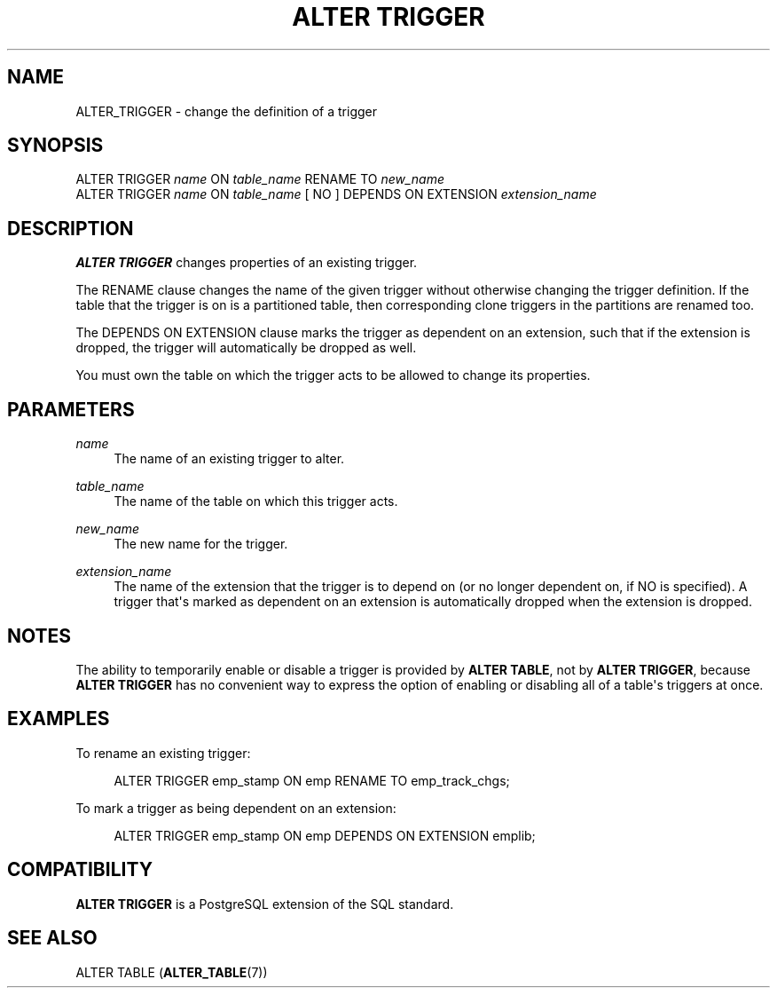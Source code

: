 '\" t
.\"     Title: ALTER TRIGGER
.\"    Author: The PostgreSQL Global Development Group
.\" Generator: DocBook XSL Stylesheets vsnapshot <http://docbook.sf.net/>
.\"      Date: 2024
.\"    Manual: PostgreSQL 17.2 Documentation
.\"    Source: PostgreSQL 17.2
.\"  Language: English
.\"
.TH "ALTER TRIGGER" "7" "2024" "PostgreSQL 17.2" "PostgreSQL 17.2 Documentation"
.\" -----------------------------------------------------------------
.\" * Define some portability stuff
.\" -----------------------------------------------------------------
.\" ~~~~~~~~~~~~~~~~~~~~~~~~~~~~~~~~~~~~~~~~~~~~~~~~~~~~~~~~~~~~~~~~~
.\" http://bugs.debian.org/507673
.\" http://lists.gnu.org/archive/html/groff/2009-02/msg00013.html
.\" ~~~~~~~~~~~~~~~~~~~~~~~~~~~~~~~~~~~~~~~~~~~~~~~~~~~~~~~~~~~~~~~~~
.ie \n(.g .ds Aq \(aq
.el       .ds Aq '
.\" -----------------------------------------------------------------
.\" * set default formatting
.\" -----------------------------------------------------------------
.\" disable hyphenation
.nh
.\" disable justification (adjust text to left margin only)
.ad l
.\" -----------------------------------------------------------------
.\" * MAIN CONTENT STARTS HERE *
.\" -----------------------------------------------------------------
.SH "NAME"
ALTER_TRIGGER \- change the definition of a trigger
.SH "SYNOPSIS"
.sp
.nf
ALTER TRIGGER \fIname\fR ON \fItable_name\fR RENAME TO \fInew_name\fR
ALTER TRIGGER \fIname\fR ON \fItable_name\fR [ NO ] DEPENDS ON EXTENSION \fIextension_name\fR
.fi
.SH "DESCRIPTION"
.PP
\fBALTER TRIGGER\fR
changes properties of an existing trigger\&.
.PP
The
RENAME
clause changes the name of the given trigger without otherwise changing the trigger definition\&. If the table that the trigger is on is a partitioned table, then corresponding clone triggers in the partitions are renamed too\&.
.PP
The
DEPENDS ON EXTENSION
clause marks the trigger as dependent on an extension, such that if the extension is dropped, the trigger will automatically be dropped as well\&.
.PP
You must own the table on which the trigger acts to be allowed to change its properties\&.
.SH "PARAMETERS"
.PP
\fIname\fR
.RS 4
The name of an existing trigger to alter\&.
.RE
.PP
\fItable_name\fR
.RS 4
The name of the table on which this trigger acts\&.
.RE
.PP
\fInew_name\fR
.RS 4
The new name for the trigger\&.
.RE
.PP
\fIextension_name\fR
.RS 4
The name of the extension that the trigger is to depend on (or no longer dependent on, if
NO
is specified)\&. A trigger that\*(Aqs marked as dependent on an extension is automatically dropped when the extension is dropped\&.
.RE
.SH "NOTES"
.PP
The ability to temporarily enable or disable a trigger is provided by
\fBALTER TABLE\fR, not by
\fBALTER TRIGGER\fR, because
\fBALTER TRIGGER\fR
has no convenient way to express the option of enabling or disabling all of a table\*(Aqs triggers at once\&.
.SH "EXAMPLES"
.PP
To rename an existing trigger:
.sp
.if n \{\
.RS 4
.\}
.nf
ALTER TRIGGER emp_stamp ON emp RENAME TO emp_track_chgs;
.fi
.if n \{\
.RE
.\}
.PP
To mark a trigger as being dependent on an extension:
.sp
.if n \{\
.RS 4
.\}
.nf
ALTER TRIGGER emp_stamp ON emp DEPENDS ON EXTENSION emplib;
.fi
.if n \{\
.RE
.\}
.SH "COMPATIBILITY"
.PP
\fBALTER TRIGGER\fR
is a
PostgreSQL
extension of the SQL standard\&.
.SH "SEE ALSO"
ALTER TABLE (\fBALTER_TABLE\fR(7))
